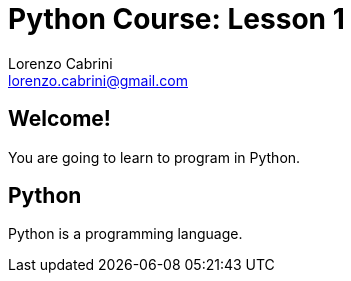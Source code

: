 = Python Course: Lesson 1
Lorenzo Cabrini <lorenzo.cabrini@gmail.com>
:icons: font
:source-highlighter: coderay
:experimental:
:pdf-page-size: 9in x 6in
:title-page:

<<<

== Welcome!

You are going to learn to program in Python.

<<<

== Python

Python is  a programming language.
